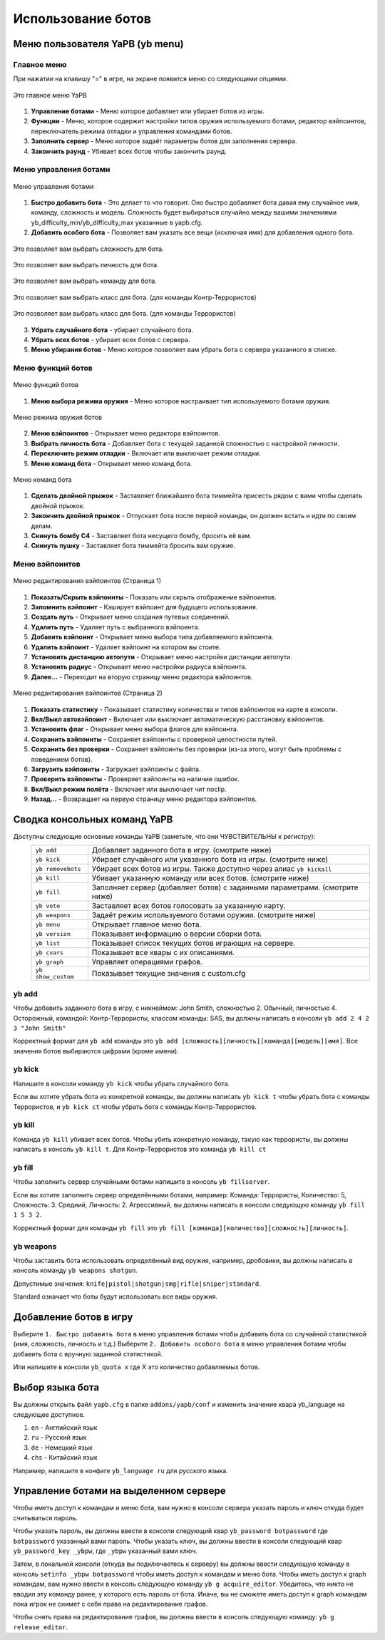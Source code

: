************************
Использование ботов
************************

Меню пользователя YaPB (yb menu)
===================================

Главное меню
-----------------

При нажатии на клавишу "=" в игре, на экране появится меню со следующими опциями.

.. figure:: images/main_menu.png
    :align: center

    Это главное меню YaPB
    
1. **Управление ботами** - Меню которое добавляет или убирает ботов из игры.
2. **Функции** - Меню, которое содержит настройки типов оружия используемого ботами, редактор вэйпоинтов, переключатель режима отладки и управления командами ботов.
3. **Заполнить сервер** - Меню которое задаёт параметры ботов для заполнения сервера.
4. **Закончить раунд** - Убивает всех ботов чтобы закончить раунд.

Меню управления ботами
--------------------------

.. figure:: images/bots_control_menu.png
    :align: center

    Меню управления ботами
    
1. **Быстро добавить бота** - Это делает то что говорит. Оно быстро добавляет бота давая ему случайное имя, команду, сложность и модель. Сложность будет выбираться случайно между вашими значениями yb_difficulty_min/yb_difficulty_max указанные в yapb.cfg.
2. **Добавить особого бота** - Позволяет вам указать все вещи (исключая имя) для добавления одного бота.

.. figure:: images/bots_difficulty_level.png
    :align: center

    Это позволяет вам выбрать сложность для бота.
    
.. figure:: images/bots_personality_menu.png
    :align: center

    Это позволяет вам выбрать личность для бота.

.. figure:: images/select_team_menu.png
    :align: center

    Это позволяет вам выбрать команду для бота.

.. figure:: images/ct_class_select.png
    :align: center

    Это позволяет вам выбрать класс для бота. (для команды Контр-Террористов)

.. figure:: images/t_class_select.png
    :align: center

    Это позволяет вам выбрать класс для бота. (для команды Террористов)
    
3. **Убрать случайного бота** - убирает случайного бота.
4. **Убрать всех ботов** - убирает всех ботов с сервера.
5. **Меню убирания ботов** - Меню которое позволяет вам убрать бота с сервера указанного в списке.


Меню функций ботов
-----------------------

.. figure:: images/bots_features_menu.png
    :align: center

    Меню функций ботов
    
1. **Меню выбора режима оружия** - Меню которое настраивает тип используемого ботами оружия.

.. figure:: images/bots_weapon_mode.png
    :align: center

    Меню режима оружия ботов

2. **Меню вэйпоинтов** - Открывает меню редактора вэйпоинтов.
3. **Выбрать личность бота** - Добавляет бота с текущей заданной сложностью с настройкой личности.
4. **Переключить режим отладки** - Включает или выключает режим отладки.
5. **Меню команд бота** - Открывает меню команд бота.

.. figure:: images/bot_commandmenu.png
    :align: center

    Меню команд бота
    
1. **Сделать двойной прыжок** - Заставляет ближайшего бота тиммейта присесть рядом с вами чтобы сделать двойной прыжок.
2. **Закончить двойной прыжок** - Отпускает бота после первой команды, он должен встать и идти по своим делам.
3. **Скинуть бомбу C4** - Заставляет бота несущего бомбу, бросить её вам.
4. **Скинуть пушку** - Заставляет бота тиммейта бросить вам оружие.


Меню вэйпоинтов
------------------

.. figure:: images/waypoint_menu_page1.png
    :align: center

    Меню редактирования вэйпоинтов (Страница 1)
    
1. **Показать/Скрыть вэйпоинты** - Показать или скрыть отображение вэйпоинтов.
2. **Запомнить вэйпоинт** - Кэширует вэйпоинт для будущего использования.
3. **Создать путь** - Открывает меню создания путевых соединений.
4. **Удалить путь** - Удаляет путь с выбранного вэйпоинта.
5. **Добавить вэйпоинт** - Открывает меню выбора типа добавляемого вэйпоинта.
6. **Удалить вэйпоинт** - Удаляет вэйпоинт на котором вы стоите.
7. **Установить дистанцию автопути** - Открывает меню настройки дистанции автопути.
8. **Установить радиус** - Открывает меню настройки радиуса вэйпоинта.
9. **Далее...** - Переходит на вторую страницу меню редактора вэйпоинтов.

.. figure:: images/waypoint_menu_page2.png
    :align: center

    Меню редактирования вэйпоинтов (Страница 2)

1. **Показать статистику** - Показывает статистику количества и типов вэйпоинтов на карте в консоли.
2. **Вкл/Выкл автовэйпоинт** - Включает или выключает автоматическую расстановку вэйпоинтов.
3. **Установить флаг** - Открывает меню выбора флагов для вэйпоинта.
4. **Сохранить вэйпоинты** - Сохраняет вэйпоинты с проверкой целостности путей.
5. **Сохранить без проверки** - Сохраняет вэйпоинты без проверки (из-за этого, могут быть проблемы с поведением ботов).
6. **Загрузить вэйпоинты** - Загружает вэйпоинты с файла.
7. **Проверить вэйпоинты** - Проверяет вэйпоинты на наличие ошибок.
8. **Вкл/Выкл режим полёта** - Включает или выключает чит noclip.
9. **Назад...** - Возвращает на первую страницу меню редактора вэйпоинтов.


Сводка консольных команд YaPB
==================================

Доступны следующие основные команды YaPB (заметьте, что они ЧУВСТВИТЕЛЬНЫ к регистру):
   +---------------------------+--------------------------------------------------------------------------------------------------------------------------------+
   | ``yb add``                | Добавляет заданного бота в игру. (смотрите ниже)                                                                               |
   +---------------------------+--------------------------------------------------------------------------------------------------------------------------------+
   | ``yb kick``               | Убирает случайного или указанного бота из игры. (смотрите ниже)                                                                |
   +---------------------------+--------------------------------------------------------------------------------------------------------------------------------+
   | ``yb removebots``         | Убирает всех ботов из игры. Также доступно через алиас ``yb kickall``                                                          |
   +---------------------------+--------------------------------------------------------------------------------------------------------------------------------+
   | ``yb kill``               | Убивает указанную команду или всех ботов. (смотрите ниже)                                                                      |
   +---------------------------+--------------------------------------------------------------------------------------------------------------------------------+
   | ``yb fill``               | Заполняет сервер (добавляет ботов) с заданными параметрами. (смотрите ниже)                                                    |
   +---------------------------+--------------------------------------------------------------------------------------------------------------------------------+
   | ``yb vote``               | Заставляет всех ботов голосовать за указанную карту.                                                                           |
   +---------------------------+--------------------------------------------------------------------------------------------------------------------------------+
   | ``yb weapons``            | Задаёт режим используемого ботами оружия. (смотрите ниже)                                                                      |
   +---------------------------+--------------------------------------------------------------------------------------------------------------------------------+
   | ``yb menu``               | Открывает главное меню бота.                                                                                                   |
   +---------------------------+--------------------------------------------------------------------------------------------------------------------------------+
   | ``yb version``            | Показывает информацию о версии сборки бота.                                                                                    |
   +---------------------------+--------------------------------------------------------------------------------------------------------------------------------+
   | ``yb list``               | Показывает список текущих ботов играющих на сервере.                                                                           |
   +---------------------------+--------------------------------------------------------------------------------------------------------------------------------+
   | ``yb cvars``              | Показывает все квары с их описаниями.                                                                                          |
   +---------------------------+--------------------------------------------------------------------------------------------------------------------------------+
   | ``yb graph``              | Управляет операциями графов.                                                                                                   |
   +---------------------------+--------------------------------------------------------------------------------------------------------------------------------+
   | ``yb show_custom``        | Показывает текущие значения с custom.cfg                                                                                       |
   +---------------------------+--------------------------------------------------------------------------------------------------------------------------------+


yb add
---------------

Чтобы добавить заданного бота в игру, с никнеймом: John Smith, сложностью 2. Обычный, личностью 4. Осторожный, командой: Контр-Террористы, классом команды: SAS, вы должны написать в консоли ``yb add 2 4 2 3 "John Smith"``

Корректный формат для ``yb add`` команды это ``yb add [сложность][личность][команда][модель][имя]``. Все значения ботов выбираются цифрами (кроме имени).

yb kick
---------------

Напишите в консоли команду ``yb kick`` чтобы убрать случайного бота.

Если вы хотите убрать бота из конкретной команды, вы должны написать ``yb kick t`` чтобы убрать бота с команды Террористов, и ``yb kick ct`` чтобы убрать бота с команды Контр-Террористов.

yb kill
---------------

Команда ``yb kill`` убивает всех ботов. Чтобы убить конкретную команду, такую как террористы, вы должны написать в консоль ``yb kill t``. Для Контр-Террористов это команда ``yb kill ct``

yb fill
---------------

Чтобы заполнить сервер случайными ботами напишите в консоль ``yb fillserver``.

Если вы хотите заполнить сервер определёнными ботами, например: Команда: Террористы, Количество: 5, Сложность: 3. Средний, Личность: 2. Агрессивный, вы должны написать в консоли следующую команду ``yb fill 1 5 3 2``.

Корректный формат для команды ``yb fill`` это ``yb fill [команда][количество][сложность][личность]``.

yb weapons
---------------

Чтобы заставить бота использовать определённый вид оружия, например, дробовики, вы должны написать в консоль команду ``yb weapons shotgun``.

Допустимые значения: ``knife|pistol|shotgun|smg|rifle|sniper|standard``.

Standard означает что боты будут использовать все виды оружия.

Добавление ботов в игру
============================

Выберите ``1. Быстро добавить бота`` в меню управления ботами чтобы добавить бота со случайной статистикой (имя, сложность, личность и т.д.)
Выберите ``2. Добавить особого бота`` в меню управления ботами чтобы добавить бота с вручную заданной статистикой.

Или напишите в консоли ``yb_quota x`` где X это количество добавляемых ботов.


Выбор языка бота
=============================

Вы должны открыть файл ``yapb.cfg`` в папке ``addons/yapb/conf`` и изменить значение квара yb_language на следующее доступное.

#. ``en`` - Английский язык
#. ``ru`` - Русский язык
#. ``de`` - Немецкий язык
#. ``chs`` - Китайский язык

Например, напишите в конфиге ``yb_language ru`` для русского языка.

Управление ботами на выделенном сервере
================================================
Чтобы иметь доступ к командам и меню бота, вам нужно в консоли сервера указать пароль и ключ откуда будет считываться пароль.

Чтобы указать пароль, вы должны ввести в консоли следующий квар ``yb_password botpassword`` где ``botpassword`` указанный вами пароль.
Чтобы указать ключ, вы должны ввести в консоли следующий квар ``yb_password_key _ybpw``, где ``_ybpw`` указанный вами ключ.

Затем, в локальной консоли (откуда вы подключаетесь к серверу) вы должны ввести следующую команду в консоль ``setinfo _ybpw botpassword`` чтобы иметь доступ к командам и меню бота.
Чтобы иметь доступ к graph командам, вам нужно ввести в консоль следующую команду ``yb g acquire_editor``. Убедитесь, что никто не вводил эту команду ранее, у которого есть пароль от бота. Иначе, вы не сможете иметь доступ к graph командам пока игрок не снимет с себя права на редактирование графов.

Чтобы снять права на редактирование графов, вы должны ввести в консоль следующую команду: ``yb g release_editor``.
